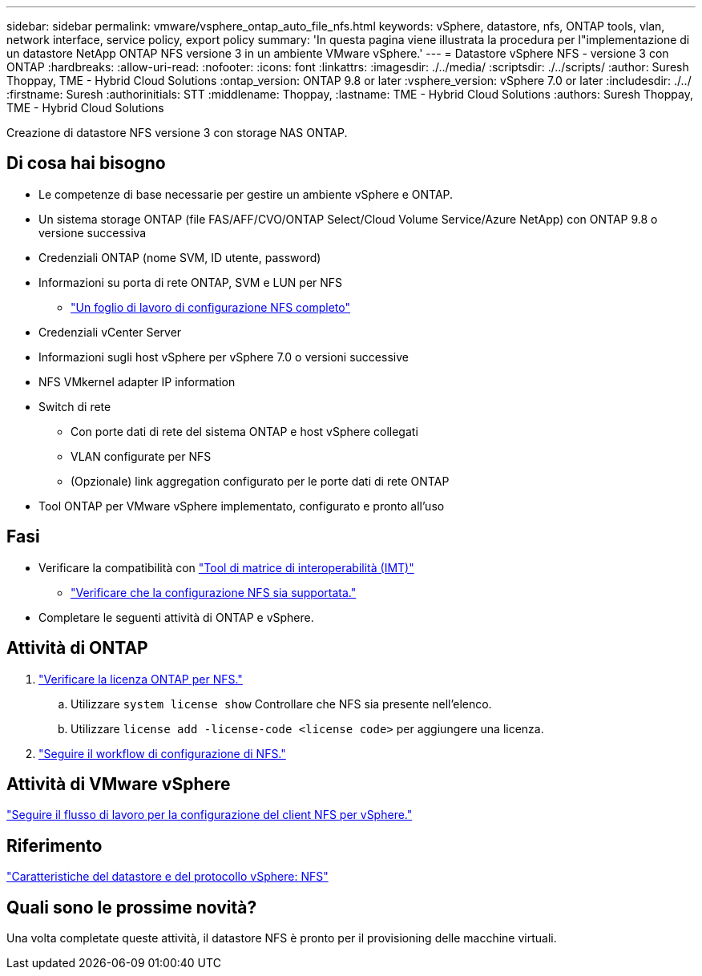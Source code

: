 ---
sidebar: sidebar 
permalink: vmware/vsphere_ontap_auto_file_nfs.html 
keywords: vSphere, datastore, nfs, ONTAP tools, vlan, network interface, service policy, export policy 
summary: 'In questa pagina viene illustrata la procedura per l"implementazione di un datastore NetApp ONTAP NFS versione 3 in un ambiente VMware vSphere.' 
---
= Datastore vSphere NFS - versione 3 con ONTAP
:hardbreaks:
:allow-uri-read: 
:nofooter: 
:icons: font
:linkattrs: 
:imagesdir: ./../media/
:scriptsdir: ./../scripts/
:author: Suresh Thoppay, TME - Hybrid Cloud Solutions
:ontap_version: ONTAP 9.8 or later
:vsphere_version: vSphere 7.0 or later
:includesdir: ./../
:firstname: Suresh
:authorinitials: STT
:middlename: Thoppay,
:lastname: TME - Hybrid Cloud Solutions
:authors: Suresh Thoppay, TME - Hybrid Cloud Solutions


[role="lead"]
Creazione di datastore NFS versione 3 con storage NAS ONTAP.



== Di cosa hai bisogno

* Le competenze di base necessarie per gestire un ambiente vSphere e ONTAP.
* Un sistema storage ONTAP (file FAS/AFF/CVO/ONTAP Select/Cloud Volume Service/Azure NetApp) con ONTAP 9.8 o versione successiva
* Credenziali ONTAP (nome SVM, ID utente, password)
* Informazioni su porta di rete ONTAP, SVM e LUN per NFS
+
** link:++https://docs.netapp.com/ontap-9/topic/com.netapp.doc.exp-nfs-vaai/GUID-BBD301EF-496A-4974-B205-5F878E44BF59.html++["Un foglio di lavoro di configurazione NFS completo"]


* Credenziali vCenter Server
* Informazioni sugli host vSphere per vSphere 7.0 o versioni successive
* NFS VMkernel adapter IP information
* Switch di rete
+
** Con porte dati di rete del sistema ONTAP e host vSphere collegati
** VLAN configurate per NFS
** (Opzionale) link aggregation configurato per le porte dati di rete ONTAP


* Tool ONTAP per VMware vSphere implementato, configurato e pronto all'uso




== Fasi

* Verificare la compatibilità con https://mysupport.netapp.com/matrix["Tool di matrice di interoperabilità (IMT)"]
+
** link:++https://docs.netapp.com/ontap-9/topic/com.netapp.doc.exp-nfs-vaai/GUID-DA231492-F8D1-4E1B-A634-79BA906ECE76.html++["Verificare che la configurazione NFS sia supportata."]


* Completare le seguenti attività di ONTAP e vSphere.




== Attività di ONTAP

. link:++https://docs.netapp.com/ontap-9/topic/com.netapp.doc.dot-cm-cmpr-980/system__license__show.html++["Verificare la licenza ONTAP per NFS."]
+
.. Utilizzare `system license show` Controllare che NFS sia presente nell'elenco.
.. Utilizzare `license add -license-code <license code>` per aggiungere una licenza.


. link:++https://docs.netapp.com/ontap-9/topic/com.netapp.doc.pow-nfs-cg/GUID-6D7A1BB1-C672-46EF-B3DC-08EBFDCE1CD5.html++["Seguire il workflow di configurazione di NFS."]




== Attività di VMware vSphere

link:++https://docs.netapp.com/ontap-9/topic/com.netapp.doc.exp-nfs-vaai/GUID-D78DD9CF-12F2-4C3C-AD3A-002E5D727411.html++["Seguire il flusso di lavoro per la configurazione del client NFS per vSphere."]



== Riferimento

link:https://docs.netapp.com/us-en/ontap-apps-dbs/vmware/vmware-vsphere-overview.html["Caratteristiche del datastore e del protocollo vSphere: NFS"]



== Quali sono le prossime novità?

Una volta completate queste attività, il datastore NFS è pronto per il provisioning delle macchine virtuali.
